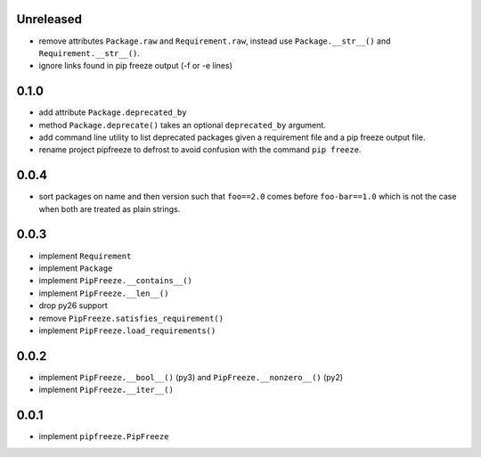 Unreleased
==========

* remove attributes ``Package.raw`` and ``Requirement.raw``, instead use
  ``Package.__str__()`` and ``Requirement.__str__()``.
* ignore links found in pip freeze output (-f or -e lines)

0.1.0
=====

* add attribute ``Package.deprecated_by``
* method ``Package.deprecate()`` takes an optional ``deprecated_by`` argument.
* add command line utility to list deprecated packages given a requirement file
  and a pip freeze output file.
* rename project pipfreeze to defrost to avoid confusion with the command
  ``pip freeze``.

0.0.4
=====

* sort packages on name and then version such that ``foo==2.0`` comes before
  ``foo-bar==1.0`` which is not the case when both are treated as plain
  strings.

0.0.3
=====

* implement ``Requirement``
* implement ``Package``
* implement ``PipFreeze.__contains__()``
* implement ``PipFreeze.__len__()``
* drop py26 support
* remove ``PipFreeze.satisfies_requirement()``
* implement ``PipFreeze.load_requirements()``

0.0.2
=====

* implement ``PipFreeze.__bool__()`` (py3) and ``PipFreeze.__nonzero__()`` (py2)
* implement ``PipFreeze.__iter__()``

0.0.1
=====

* implement ``pipfreeze.PipFreeze``
